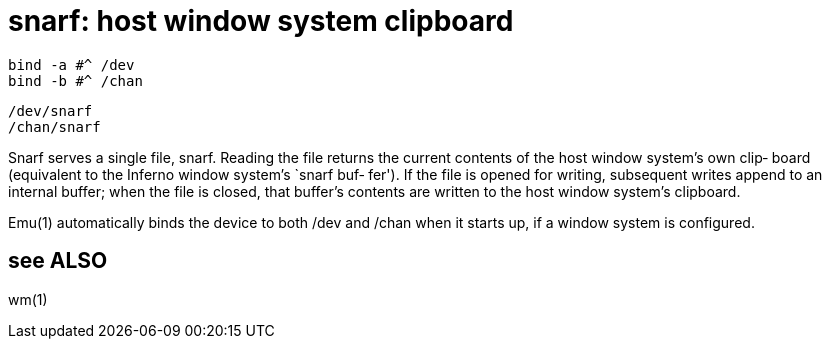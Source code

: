 = snarf: host window system clipboard

    bind -a #^ /dev
    bind -b #^ /chan

    /dev/snarf
    /chan/snarf

Snarf  serves a single file, snarf.  Reading the file returns
the current contents of the host window  system's  own  clip‐
board  (equivalent to the Inferno window system's `snarf buf‐
fer').  If the file is opened for writing, subsequent  writes
append  to  an internal buffer; when the file is closed, that
buffer's contents are written to  the  host  window  system's
clipboard.

Emu(1)  automatically binds the device to both /dev and /chan
when it starts up, if a window system is configured.

== see ALSO
wm(1)
